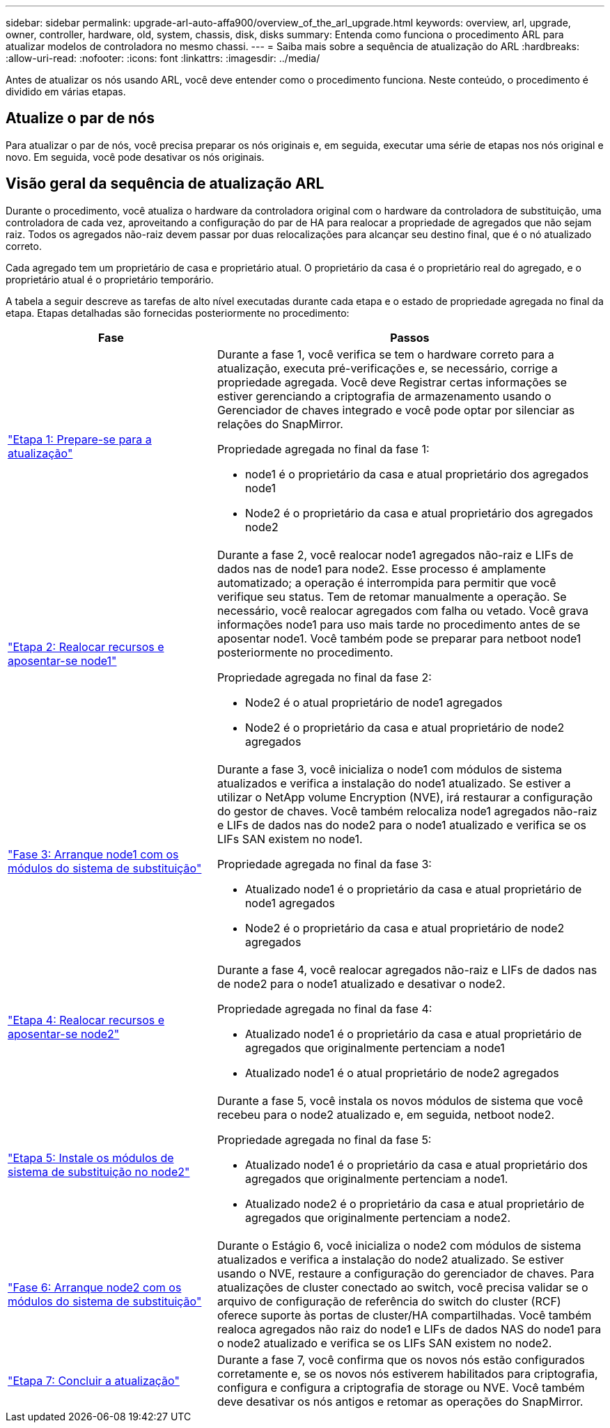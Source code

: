 ---
sidebar: sidebar 
permalink: upgrade-arl-auto-affa900/overview_of_the_arl_upgrade.html 
keywords: overview, arl, upgrade, owner, controller, hardware, old, system, chassis, disk, disks 
summary: Entenda como funciona o procedimento ARL para atualizar modelos de controladora no mesmo chassi. 
---
= Saiba mais sobre a sequência de atualização do ARL
:hardbreaks:
:allow-uri-read: 
:nofooter: 
:icons: font
:linkattrs: 
:imagesdir: ../media/


[role="lead"]
Antes de atualizar os nós usando ARL, você deve entender como o procedimento funciona. Neste conteúdo, o procedimento é dividido em várias etapas.



== Atualize o par de nós

Para atualizar o par de nós, você precisa preparar os nós originais e, em seguida, executar uma série de etapas nos nós original e novo. Em seguida, você pode desativar os nós originais.



== Visão geral da sequência de atualização ARL

Durante o procedimento, você atualiza o hardware da controladora original com o hardware da controladora de substituição, uma controladora de cada vez, aproveitando a configuração do par de HA para realocar a propriedade de agregados que não sejam raiz. Todos os agregados não-raiz devem passar por duas relocalizações para alcançar seu destino final, que é o nó atualizado correto.

Cada agregado tem um proprietário de casa e proprietário atual. O proprietário da casa é o proprietário real do agregado, e o proprietário atual é o proprietário temporário.

A tabela a seguir descreve as tarefas de alto nível executadas durante cada etapa e o estado de propriedade agregada no final da etapa. Etapas detalhadas são fornecidas posteriormente no procedimento:

[cols="35,65"]
|===
| Fase | Passos 


| link:verify_upgrade_hardware.html["Etapa 1: Prepare-se para a atualização"]  a| 
Durante a fase 1, você verifica se tem o hardware correto para a atualização, executa pré-verificações e, se necessário, corrige a propriedade agregada. Você deve Registrar certas informações se estiver gerenciando a criptografia de armazenamento usando o Gerenciador de chaves integrado e você pode optar por silenciar as relações do SnapMirror.

Propriedade agregada no final da fase 1:

* node1 é o proprietário da casa e atual proprietário dos agregados node1
* Node2 é o proprietário da casa e atual proprietário dos agregados node2




| link:relocate_non_root_aggr_and_nas_data_lifs_node1_node2.html["Etapa 2: Realocar recursos e aposentar-se node1"]  a| 
Durante a fase 2, você realocar node1 agregados não-raiz e LIFs de dados nas de node1 para node2. Esse processo é amplamente automatizado; a operação é interrompida para permitir que você verifique seu status. Tem de retomar manualmente a operação. Se necessário, você realocar agregados com falha ou vetado. Você grava informações node1 para uso mais tarde no procedimento antes de se aposentar node1. Você também pode se preparar para netboot node1 posteriormente no procedimento.

Propriedade agregada no final da fase 2:

* Node2 é o atual proprietário de node1 agregados
* Node2 é o proprietário da casa e atual proprietário de node2 agregados




| link:cable-node1-for-shared-cluster-HA-storage.html["Fase 3: Arranque node1 com os módulos do sistema de substituição"]  a| 
Durante a fase 3, você inicializa o node1 com módulos de sistema atualizados e verifica a instalação do node1 atualizado. Se estiver a utilizar o NetApp volume Encryption (NVE), irá restaurar a configuração do gestor de chaves. Você também relocaliza node1 agregados não-raiz e LIFs de dados nas do node2 para o node1 atualizado e verifica se os LIFs SAN existem no node1.

Propriedade agregada no final da fase 3:

* Atualizado node1 é o proprietário da casa e atual proprietário de node1 agregados
* Node2 é o proprietário da casa e atual proprietário de node2 agregados




| link:relocate_non_root_aggr_nas_lifs_from_node2_to_node1.html["Etapa 4: Realocar recursos e aposentar-se node2"]  a| 
Durante a fase 4, você realocar agregados não-raiz e LIFs de dados nas de node2 para o node1 atualizado e desativar o node2.

Propriedade agregada no final da fase 4:

* Atualizado node1 é o proprietário da casa e atual proprietário de agregados que originalmente pertenciam a node1
* Atualizado node1 é o atual proprietário de node2 agregados




| link:install-aff-a30-a50-c30-c50-node2.html["Etapa 5: Instale os módulos de sistema de substituição no node2"]  a| 
Durante a fase 5, você instala os novos módulos de sistema que você recebeu para o node2 atualizado e, em seguida, netboot node2.

Propriedade agregada no final da fase 5:

* Atualizado node1 é o proprietário da casa e atual proprietário dos agregados que originalmente pertenciam a node1.
* Atualizado node2 é o proprietário da casa e atual proprietário de agregados que originalmente pertenciam a node2.




| link:boot_node2_with_a900_controller_and_nvs.html["Fase 6: Arranque node2 com os módulos do sistema de substituição"]  a| 
Durante o Estágio 6, você inicializa o node2 com módulos de sistema atualizados e verifica a instalação do node2 atualizado. Se estiver usando o NVE, restaure a configuração do gerenciador de chaves. Para atualizações de cluster conectado ao switch, você precisa validar se o arquivo de configuração de referência do switch do cluster (RCF) oferece suporte às portas de cluster/HA compartilhadas. Você também realoca agregados não raiz do node1 e LIFs de dados NAS do node1 para o node2 atualizado e verifica se os LIFs SAN existem no node2.



| link:manage-authentication-using-kmip-servers.html["Etapa 7: Concluir a atualização"]  a| 
Durante a fase 7, você confirma que os novos nós estão configurados corretamente e, se os novos nós estiverem habilitados para criptografia, configura e configura a criptografia de storage ou NVE. Você também deve desativar os nós antigos e retomar as operações do SnapMirror.

|===